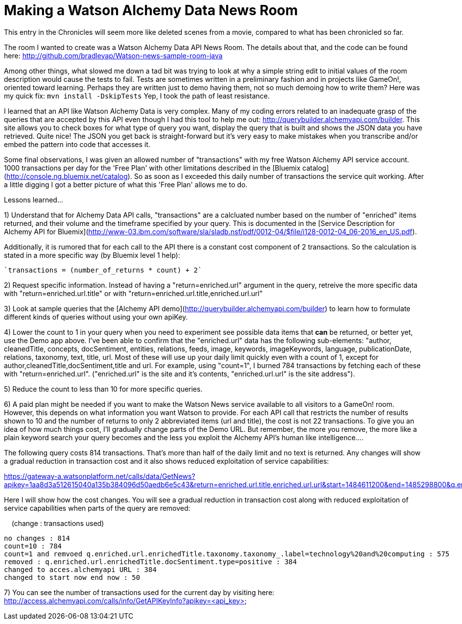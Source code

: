 = Making a Watson Alchemy Data News Room
:icons: font
:signedHeaders: link:../microservices/ApplicationSecurity.adoc
:WebSocketProtocol: link:../microservices/WebSocketProtocol.adoc
:game-on: https://game-on.org/
:amalgam8: http://amalgam8.io

This entry in the Chronicles will seem more like deleted scenes from a movie, compared to what has been chronicled so far. 

The room I wanted to create was a Watson Alchemy Data API News Room. The details about that, and the code can be found here:
	http://github.com/bradleyap/Watson-news-sample-room-java

Among other things, what slowed me down a tad bit was trying to look at why a simple string edit to initial values of the room description would cause the tests to fail. Tests are sometimes written in a preliminary fashion and in projects like GameOn!, oriented toward learning. Perhaps they are written just to demo having them, not so much demoing how to write them? Here was my quick fix: `mvn install -DskipTests` Yep, I took the path of least resistance.

I learned that an API like Watson Alchemy Data is very complex. Many of my coding errors related to an inadequate grasp of the queries that are accepted by this API even though I had this tool to help me out: http://querybuilder.alchemyapi.com/builder. This site allows you to check boxes for what type of query you want, display the query that is built and shows the JSON data you have retrieved. Quite nice! The JSON you get back is straight-forward but it's very easy to make mistakes when you transcribe and/or embed the pattern into code that accesses it.

Some final observations, I was given an allowed number of "transactions" with my free Watson Alchemy API service account. 1000 transactions per day for the 'Free Plan' with other limitations described in the [Bluemix catalog](http://console.ng.bluemix.net/catalog). So as soon as I exceeded this daily number of transactions the service quit working. After a little digging I got a better picture of what this 'Free Plan' allows me to do. 

Lessons learned...  

1) Understand that for Alchemy Data API calls, "transactions" are a calcluated number based on the number of "enriched" items returned, and their volume and the timeframe specified by your query. This is documented in the [Service Description for Alchemy API for Bluemix](http://www-03.ibm.com/software/sla/sladb.nsf/pdf/0012-04/$file/i128-0012-04_06-2016_en_US.pdf).   

Additionally, it is rumored that for each call to the API there is a constant cost component of 2 transactions. So the calculation is stated in a more specific way (by Bluemix level 1 help):

       `transactions = (number_of_returns * count) + 2`

2) Request specific information. Instead of having a "return=enriched.url" argument in the query, retreive the more specific data with "return=enriched.url.title" or with "return=enriched.url.title,enriched.url.url"

3) Look at sample queries that the [Alchemy API demo](http://querybuilder.alchemyapi.com/builder) to learn how to formulate different kinds of queries without using your own apiKey.   

4) Lower the count to 1 in your query when you need to experiment see possible data items that *can* be returned, or better yet, use the Demo app above. I've been able to confirm that the "enriched.url" data has the following sub-elements: "author, cleanedTitle, concepts, docSentiment, entities, relations, feeds, image, keywords, imageKeywords, language, publicationDate, relations, taxonomy, text, title, url. Most of these will use up your daily limit quickly even with a count of 1, except for author,cleanedTitle,docSentiment,title and url. For example, using "count=1", I burned 784 transactions by fetching each of these with "return=enriched.url". ("enriched.url" is the site and it's contents, "enriched.url.url" is the site address"). 

5) Reduce the count to less than 10 for more specific queries. 

6) A paid plan might be needed if you want to make the Watson News service available to all visitors to a GameOn! room. However, this depends on what information you want Watson to provide. For each API call that restricts the number of results shown to 10 and the number of returns to only 2 abbreviated items (url and title), the cost is not 22 transactions. To give you an idea of how much things cost, I'll gradually change parts of the Demo URL. But remember, the more you remove, the more like a plain keyword search your query becomes and the less you exploit the Alchemy API's human like intelligence....

The following query costs 814 transactions. That's more than half of the daily limit and no text is returned. 
Any changes will show a gradual reduction in transaction cost and it also shows reduced exploitation of service capabilities:

https://gateway-a.watsonplatform.net/calls/data/GetNews?apikey=1aa8d3a512615040a135b384096d50aedb6e5c43&return=enriched.url.title,enriched.url.url&start=1484611200&end=1485298800&q.enriched.url.enrichedTitle.entities.entity=|text=IBM,type=company|&q.enriched.url.enrichedTitle.docSentiment.type=positive&q.enriched.url.enrichedTitle.taxonomy.taxonomy_.label=technology%20and%20computing&count=25&outputMode=json		

Here I will show how the cost changes. You will see a gradual reduction in transaction cost along with reduced exploitation of service capabilities when parts of the query are removed:

&nbsp;&nbsp;&nbsp;&nbsp;(change : transactions used)
```
no changes : 814
count=10 : 784
count=1 and remvoed q.enriched.url.enrichedTitle.taxonomy.taxonomy_.label=technology%20and%20computing : 575
removed : q.enriched.url.enrichedTitle.docSentiment.type=positive : 384
changed to acces.alchemyapi URL : 384
changed to start now end now : 50
```

7) You can see the number of transactions used for the current day by visiting here:
http://access.alchemyapi.com/calls/info/GetAPIKeyInfo?apikey=<api_key>
